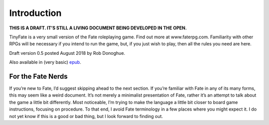 Introduction
************

**THIS IS A DRAFT.
IT’S STILL A LIVING DOCUMENT BEING DEVELOPED IN THE OPEN.**

TinyFate is a very small version of the Fate roleplaying game.
Find out more at www.faterpg.com.
Familiarity with other RPGs will be necessary if you intend to run the game, but, if you just wish to play, then all the rules you need are here.

Draft version 0.5 posted August 2018 by Rob Donoghue.

Also available in (very basic) `epub <TinyFate05.epub>`_.

For the Fate Nerds
==================
If you’re new to Fate, I’d suggest skipping ahead to the next section.
If you’re familiar with Fate in any of its many forms, this may seem like a weird document.
It’s not merely a minimalist presentation of Fate, rather it’s an attempt to talk about the game a little bit differently.
Most noticeable, I’m trying to make the language a little bit closer to board game instructions, focusing on procedure.
To that end, I avoid Fate terminology in a few places where you might expect it.
I do not yet know if this is a good or bad thing, but I look forward to finding out.
